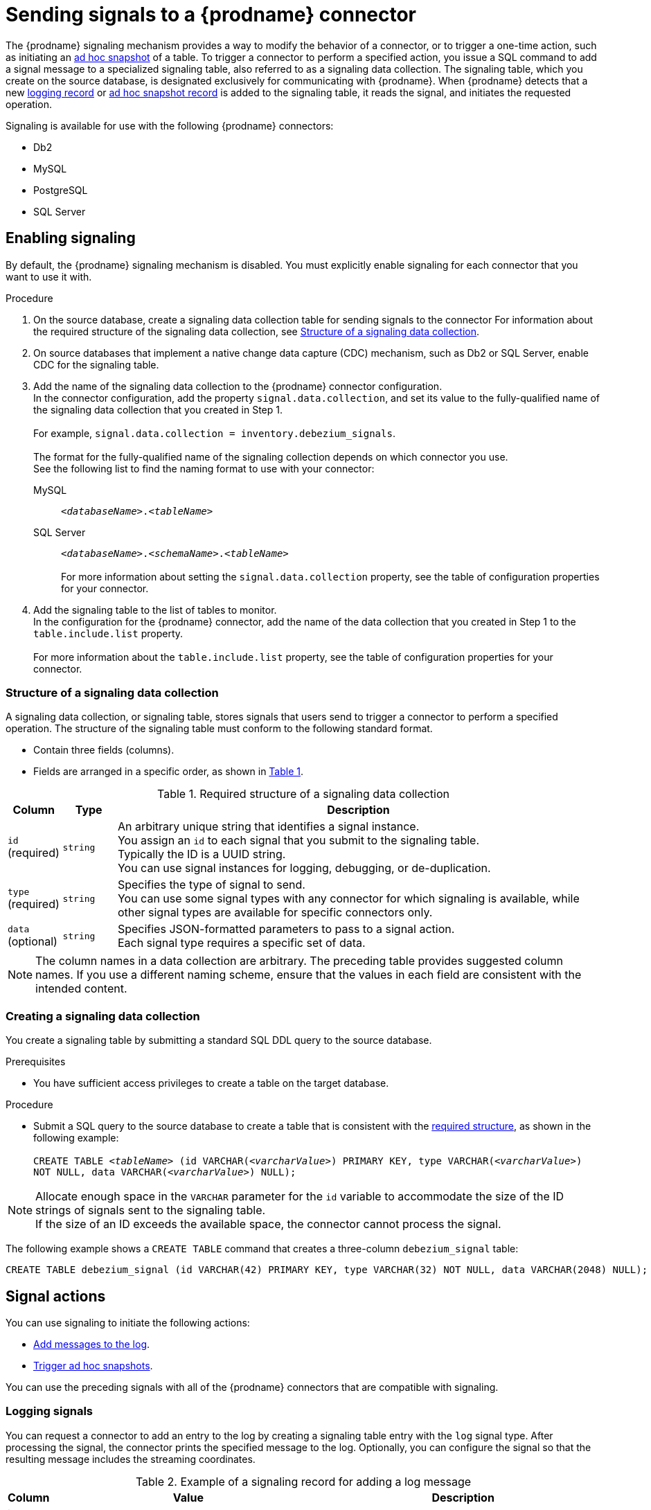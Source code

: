 // Category: debezium-using
// Type: assembly
[id="sending-signals-to-a-debezium-connector"]
= Sending signals to a {prodname} connector
ifdef::community[]
:toc:
:toc-placement: macro
:linkattrs:
:icons: font
:source-highlighter: highlight.js

toc::[]

[NOTE]
====
This feature is currently in incubating state, i.e. exact semantics, configuration options etc. may change in future revisions, based on the feedback we receive. Please let us know if you encounter any problems while using this extension.
====

== Overview
endif::community[]

ifdef::product[]
[IMPORTANT]
====
Signaling is a Technology Preview feature.
Technology Preview features are not supported with Red Hat production service-level agreements (SLAs) and might not be functionally complete;
therefore, Red Hat does not recommend implementing any Technology Preview features in production environments.
This Technology Preview feature provides early access to upcoming product innovations, enabling you to test functionality and provide feedback during the development process.
For more information about support scope, see link:https://access.redhat.com/support/offerings/techpreview/[Technology Preview Features Support Scope].
====
endif::product[]

The {prodname} signaling mechanism provides a way to modify the behavior of a connector, or to trigger a one-time action, such as initiating an xref:debezium-signaling-ad-hoc-snapshots[ad hoc snapshot] of a table.
To trigger a connector to perform a specified action, you issue a SQL command to add a signal message to a specialized signaling table, also referred to as a signaling data collection.
The signaling table, which you create on the source database, is designated exclusively for communicating with {prodname}.
When {prodname} detects that a new xref:debezium-signaling-example-of-a-logging-record[logging record] or xref:debezium-signaling-example-of-an-ad-hoc-signal-record[ad hoc snapshot record] is added to the signaling table, it reads the signal, and initiates the requested operation.

Signaling is available for use with the following {prodname} connectors:

* Db2
* MySQL
ifdef::community[]
* Oracle
endif::community[]
* PostgreSQL
* SQL Server


// Type: procedure
// Title: Enabling {prodname} signaling
[id="debezium-signaling-enabling-signaling"]
== Enabling signaling

By default, the {prodname} signaling mechanism is disabled.
You must explicitly enable signaling for each connector that you want to use it with.

.Procedure

. On the source database, create a signaling data collection table for sending signals to the connector
  For information about the required structure of the signaling data collection, see xref:debezium-signaling-data-collection-structure[Structure of a signaling data collection].

. On source databases that implement a native change data capture (CDC) mechanism, such as Db2 or SQL Server, enable CDC for the signaling table.

. Add the name of the signaling data collection to the {prodname} connector configuration. +
  In the connector configuration, add the property `signal.data.collection`, and set its value to the fully-qualified name of the signaling data collection that you created in Step 1. +
 +
For example, `signal.data.collection = inventory.debezium_signals`. +
 +
The format for the fully-qualified name of the signaling collection depends on which connector you use. +
See the following list to find the naming format to use with your connector:

ifdef::community[]
Db2, Oracle, or PostgreSQL:: `_<schemaName>_._<tableName>_`
endif::community[]
ifdef::product[]
Db2 or PostgreSQL:: `_<schemaName>_._<tableName>_`
endif::product[]
MySQL:: `_<databaseName>_._<tableName>_`
SQL Server:: `_<databaseName>_._<schemaName>_._<tableName>_` +
 +
For more information about setting the `signal.data.collection` property, see the table of configuration properties for your connector.
. Add the signaling table to the list of tables to monitor. +
  In the configuration for the {prodname} connector, add the name of the data collection that you created in Step 1 to the `table.include.list` property. +
 +
For more information about the `table.include.list` property, see the table of configuration properties for your connector.

// Type: reference
// ModuleID: debezium-signaling-required-structure-of-a-signaling-data-collection
// Title: Required structure of a {prodname} signaling data collection
[id="debezium-signaling-data-collection-structure"]
=== Structure of a signaling data collection

A signaling data collection, or signaling table, stores signals that users send to trigger a connector to perform a specified operation.
The structure of the signaling table must conform to the following standard format.

* Contain three fields (columns).
* Fields are arranged in a specific order, as shown in xref:debezium-signaling-description-of-required-structure-of-a-signaling-data-collection[Table 1].

[id="debezium-signaling-description-of-required-structure-of-a-signaling-data-collection"]
.Required structure of a signaling data collection
[cols="1,1,9",options="header"]
|===
|Column | Type | Description

|`id` +
(required)
|`string`

|An arbitrary unique string that identifies a signal instance. +
You assign an `id` to each signal that you submit to the signaling table. +
Typically the ID is a UUID string. +
You can use signal instances for logging, debugging, or de-duplication. +
// When {prodname} runs the requested operation, it generates a signal message with an arbitrary `id` string that is unrelated to the string in the submitted signal.

|`type` +
(required)
|`string`

|Specifies the type of signal to send. +
You can use some signal types with any connector for which signaling is available, while other signal types are available for specific connectors only.

|`data` +
(optional)
|`string`

|Specifies JSON-formatted parameters to pass to a signal action. +
Each signal type requires a specific set of data.

|===

NOTE: The column names in a data collection are arbitrary.
The preceding table provides suggested column names.
If you use a different naming scheme, ensure that the values in each field are consistent with the intended content.

// Type: procedure
// Title: Creating a {prodname} signaling data collection
[id="debezium-signaling-creating-a-signal-data-collection"]
=== Creating a signaling data collection

You create a signaling table by submitting a standard SQL DDL query to the source database.

.Prerequisites

* You have sufficient access privileges to create a table on the target database.

.Procedure

* Submit a SQL query to the source database to create a table that is consistent with the xref:debezium-signaling-required-structure-of-a-signaling-data-collection[required structure], as shown in the following example: +
 +
`CREATE TABLE _<tableName>_ (id VARCHAR(_<varcharValue>_) PRIMARY KEY, type VARCHAR(__<varcharValue>__) NOT NULL, data VARCHAR(_<varcharValue>_) NULL);` +

[NOTE]
====
Allocate enough space in the `VARCHAR` parameter for the `id` variable to accommodate the size of the ID strings of signals sent to the signaling table. +
If the size of an ID exceeds the available space, the connector cannot process the signal.
====

The following example shows a `CREATE TABLE` command that creates a three-column `debezium_signal` table:

[source,sql]
----
CREATE TABLE debezium_signal (id VARCHAR(42) PRIMARY KEY, type VARCHAR(32) NOT NULL, data VARCHAR(2048) NULL);
----

// Type: concept
// ModuleID: debezium-signaling-types-of-signal-actions
// Title: Types of {prodname} signal actions
== Signal actions

You can use signaling to initiate the following actions:

* xref:debezium-signaling-logging[Add messages to the log].
* xref:debezium-signaling-ad-hoc-snapshots[Trigger ad hoc snapshots].

You can use the preceding signals with all of the {prodname} connectors that are compatible with signaling.

// Type: concept
[id="debezium-signaling-logging"]
=== Logging signals

You can request a connector to add an entry to the log by creating a signaling table entry with the `log` signal type.
After processing the signal, the connector prints the specified message to the log.
Optionally, you can configure the signal so that the resulting message includes the streaming coordinates.

[id="debezium-signaling-example-of-a-logging-record"]
.Example of a signaling record for adding a log message
[cols="1,9,9",options="header"]
|===
|Column | Value | Description

|id
|`924e3ff8-2245-43ca-ba77-2af9af02fa07`
|

|type
|`log`
|The action type of the signal.

|data
|`{"message": "Signal message at offset {}"}`
| The `message` parameter specifies the string to print to the log. +
If you add a placeholder (`{}`) to the message, it is replaced with streaming coordinates.
|===

// Type: concept
[id="debezium-signaling-ad-hoc-snapshots"]
=== Ad hoc snapshot signals

You can request a connector to initiate an ad hoc snapshot by creating a signaling table entry with the `execute-snapshot` signal type.
After processing the signal, the connector runs the requested snapshot operation.

Unlike the initial snapshot that a connector runs after it first starts, an ad hoc snapshot occurs during runtime, after the connector has already begun to stream change events from a database.
You can initiate ad hoc snapshots at any time.

Ad hoc snapshots are available for the following {prodname} connectors:

* Db2
* MySQL
ifdef::community[]
* Oracle
endif::community[]
* PostgreSQL
* SQL Server

[id="debezium-signaling-example-of-an-ad-hoc-signal-record"]
.Example of an ad hoc snapshot signal record
[cols="1,9",options="header"]
|===
|Column | Value

|id
|`d139b9b7-7777-4547-917d-e1775ea61d41`

|type
|`execute-snapshot`

|data
|`{"data-collections": ["public.MyFirstTable", "public.MySecondTable"]}`

|===

Currently, the `execute-snapshot` action type triggers xref:debezium-signaling-incremental-snapshots[incremental snapshots] only.

For more information about ad hoc snapshots, see the _Snapshots_ topic in the documentation for your connector.

.Additional resources

* xref:{link-db2-connector}#db2-ad-hoc-snapshots[Db2 connector ad hoc snapshots]
* xref:{link-mysql-connector}#mysql-ad-hoc-snapshots[MySQL connector ad hoc snapshots]
ifdef::community[]
* xref:{link-oracle-connector}#oracle-ad-hoc-snapshots[Oracle connector ad hoc snapshots]
endif::community[]
* xref:{link-postgresql-connector}#postgresql-ad-hoc-snapshots[PostgreSQL connector ad hoc snapshots]
* xref:{link-sqlserver-connector}#sqlserver-ad-hoc-snapshots[SQL Server connector ad hoc snapshots]

// Type: concept
[id="debezium-signaling-incremental-snapshots"]
==== Incremental snapshots

Incremental snapshots are a specific type of ad hoc snapshot.
In an incremental snapshot, the connector captures the baseline state of the tables that you specify, similar to an initial snapshot.
However, unlike an initial snapshot, an incremental snapshot captures tables in chunks, rather than all at once.
The connector uses a watermarking method to track the progress of the snapshot.

By capturing the initial state of the specified tables in chunks rather than in a single monolithic operation, incremental snapshots provide the following advantages over the initial snapshot process:

* While the connector captures the baseline state of the specified tables, streaming of near real-time events from the transaction log continues uninterrupted.
* If the incremental snapshot process is interrupted, it can be resumed from the point at which it stopped.
* You can initiate an incremental snapshot at any time.

The incremental snapshot concurrently captures events records directly from tables and from the transaction log.
All of the records for a specified table are streamed to the same destination Kafka topic, both for the `READ`events that connector obtains through the snapshot process and the `UPDATE` and `DELETE` records that it captures from the transaction log.
For each snapshot chunk, {prodname} buffers the two sets of records in memory and then compares the records that have the same primary key.
The connector writes only the most recent version of a record to the destination topic.

For more information about incremental snapshots, see the _Snapshots_ topic in the documentation for your connector.

.Additional resources

* xref:{link-db2-connector}#db2-incremental-snapshots[Db2 connector incremental snapshots]
* xref:{link-mysql-connector}#mysql-incremental-snapshots[MySQL connector incremental snapshots]
ifdef::community[]
* xref:{link-oracle-connector}#oracle-incremental-snapshots[Oracle connector incremental snapshots]
endif::community[]
* xref:{link-postgresql-connector}#postgresql-incremental-snapshots[PostgreSQL connector incremental snapshots]
* xref:{link-sqlserver-connector}#sqlserver-incremental-snapshots[SQL Server connector incremental snapshots]
